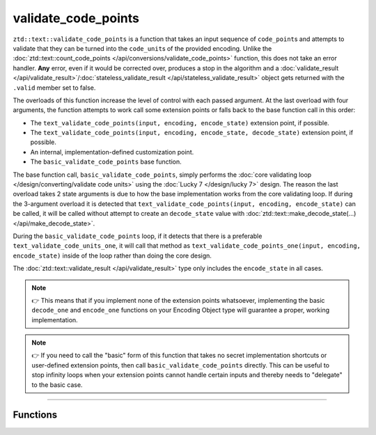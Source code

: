 .. =============================================================================
..
.. ztd.text
.. Copyright © 2021 JeanHeyd "ThePhD" Meneide and Shepherd's Oasis, LLC
.. Contact: opensource@soasis.org
..
.. Commercial License Usage
.. Licensees holding valid commercial ztd.text licenses may use this file in
.. accordance with the commercial license agreement provided with the
.. Software or, alternatively, in accordance with the terms contained in
.. a written agreement between you and Shepherd's Oasis, LLC.
.. For licensing terms and conditions see your agreement. For
.. further information contact opensource@soasis.org.
..
.. Apache License Version 2 Usage
.. Alternatively, this file may be used under the terms of Apache License
.. Version 2.0 (the "License") for non-commercial use; you may not use this
.. file except in compliance with the License. You may obtain a copy of the
.. License at
..
..		http:..www.apache.org/licenses/LICENSE-2.0
..
.. Unless required by applicable law or agreed to in writing, software
.. distributed under the License is distributed on an "AS IS" BASIS,
.. WITHOUT WARRANTIES OR CONDITIONS OF ANY KIND, either express or implied.
.. See the License for the specific language governing permissions and
.. limitations under the License.
..
.. =============================================================================>

validate_code_points
====================

``ztd::text::validate_code_points`` is a function that takes an input sequence of ``code_point``\ s and attempts to validate that they can be turned into the ``code_unit``\ s of the provided encoding. Unlike the :doc:`ztd::text::count_code_points </api/conversions/validate_code_points>` function, this does not take an error handler. **Any** error, even if it would be corrected over, produces a stop in the algorithm and a :doc:`validate_result </api/validate_result>`/:doc:`stateless_validate_result </api/stateless_validate_result>` object gets returned with the ``.valid`` member set to false.

The overloads of this function increase the level of control with each passed argument. At the last overload with four arguments, the function attempts to work call some extension points or falls back to the base function call in this order:

- The ``text_validate_code_points(input, encoding, encode_state)`` extension point, if possible.
- The ``text_validate_code_points(input, encoding, encode_state, decode_state)`` extension point, if possible.
- An internal, implementation-defined customization point.
- The ``basic_validate_code_points`` base function.

The base function call, ``basic_validate_code_points``, simply performs the :doc:`core validating loop </design/converting/validate code units>` using the :doc:`Lucky 7 </design/lucky 7>` design. The reason the last overload takes 2 state arguments is due to how the base implementation works from the core validating loop. If during the 3-argument overload it is detected that ``text_validate_code_points(input, encoding, encode_state)`` can be called, it will be called without attempt to create an ``decode_state`` value with :doc:`ztd::text::make_decode_state(...) </api/make_decode_state>`.

During the ``basic_validate_code_points`` loop, if it detects that there is a preferable ``text_validate_code_units_one``, it will call that method as ``text_validate_code_points_one(input, encoding, encode_state)`` inside of the loop rather than doing the core design.

The :doc:`ztd::text::validate_result </api/validate_result>` type only includes the ``encode_state`` in all cases.

.. note::

	👉 This means that if you implement none of the extension points whatsoever, implementing the basic ``decode_one`` and ``encode_one`` functions on your Encoding Object type will guarantee a proper, working implementation.

.. note::

	👉 If you need to call the "basic" form of this function that takes no secret implementation shortcuts or user-defined extension points, then call ``basic_validate_code_points`` directly. This can be useful to stop infinity loops when your extension points cannot handle certain inputs and thereby needs to "delegate" to the basic case.



~~~~~~~~~~~~



Functions
---------

.. doxygengroup:: ztd_text_validate_code_points
	:content-only:

